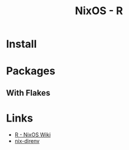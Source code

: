 :PROPERTIES:
:ID:       769577eb-1af5-4640-a8e6-525270e44c64
:mtime:    20250202100459
:ctime:    20250202100459
:END:
#+TITLE: NixOS - R
#+FILETAGS: :nixos:linux:r:install:packages:reproducible:


* Install


* Packages

** With Flakes



* Links

+ [[https://nixos.wiki/wiki/R][R - NixOS Wiki]]
+ [[https://github.com/nix-community/nix-direnv][nix-direnv]]
